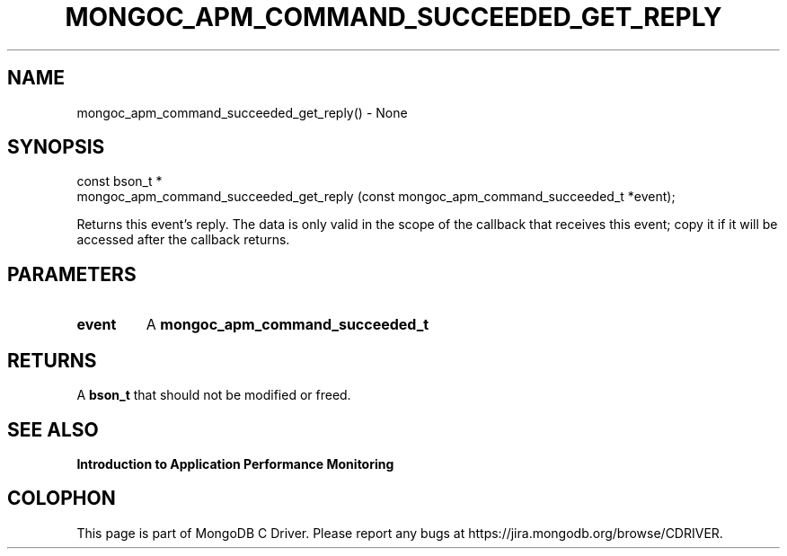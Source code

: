 .\" This manpage is Copyright (C) 2016 MongoDB, Inc.
.\" 
.\" Permission is granted to copy, distribute and/or modify this document
.\" under the terms of the GNU Free Documentation License, Version 1.3
.\" or any later version published by the Free Software Foundation;
.\" with no Invariant Sections, no Front-Cover Texts, and no Back-Cover Texts.
.\" A copy of the license is included in the section entitled "GNU
.\" Free Documentation License".
.\" 
.TH "MONGOC_APM_COMMAND_SUCCEEDED_GET_REPLY" "3" "2016\(hy11\(hy07" "MongoDB C Driver"
.SH NAME
mongoc_apm_command_succeeded_get_reply() \- None
.SH "SYNOPSIS"

.nf
.nf
const bson_t *
mongoc_apm_command_succeeded_get_reply (const mongoc_apm_command_succeeded_t *event);
.fi
.fi

Returns this event's reply. The data is only valid in the scope of the callback that receives this event; copy it if it will be accessed after the callback returns.

.SH "PARAMETERS"

.TP
.B
event
A
.B mongoc_apm_command_succeeded_t
.
.LP

.SH "RETURNS"

A
.B bson_t
that should not be modified or freed.

.SH "SEE ALSO"

.B Introduction to Application Performance Monitoring


.B
.SH COLOPHON
This page is part of MongoDB C Driver.
Please report any bugs at https://jira.mongodb.org/browse/CDRIVER.